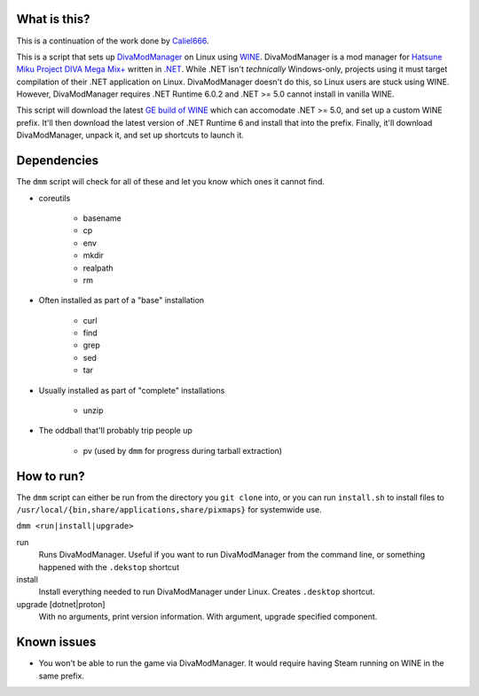 #############
What is this?
#############

This is a continuation of the work done by `Caliel666 <https://github.com/Caliel666/DivaModManager>`_.

This is a script that sets up `DivaModManager`_ on Linux using `WINE`_.
DivaModManager is a mod manager for `Hatsune Miku Project DIVA Mega Mix+`_
written in `.NET`_. While .NET isn't *technically* Windows-only, projects
using it must target compilation of their .NET application on Linux.
DivaModManager doesn't do this, so Linux users are stuck using WINE.
However, DivaModManager requires .NET Runtime 6.0.2 and .NET >= 5.0 cannot
install in vanilla WINE.

.. _DivaModManager: https://github.com/TekkaGB/DivaModManager
.. _WINE: https://www.winehq.org/
.. _Hatsune Miku Project DIVA Mega Mix+: https://store.steampowered.com/app/1761390/Hatsune_Miku_Project_DIVA_Mega_Mix/
.. _.NET: https://dotnet.microsoft.com/

This script will download the latest `GE build of WINE`_ which can accomodate
.NET >= 5.0, and set up a custom WINE prefix.  It'll then download the latest
version of .NET Runtime 6 and install that into the prefix.  Finally, it'll
download DivaModManager, unpack it, and set up shortcuts to launch it.

.. _GE build of WINE: https://github.com/GloriousEggroll/wine-ge-custom

############
Dependencies
############

The ``dmm`` script will check for all of these and let you know which ones it
cannot find.

* coreutils

    * basename
    * cp
    * env
    * mkdir
    * realpath
    * rm

* Often installed as part of a "base" installation

    * curl
    * find
    * grep
    * sed
    * tar

* Usually installed as part of "complete" installations

    * unzip

* The oddball that'll probably trip people up

    * pv (used by ``dmm`` for progress during tarball extraction)

###########
How to run?
###########

The ``dmm`` script can either be run from the directory you ``git clone`` into,
or you can run ``install.sh`` to install files to
``/usr/local/{bin,share/applications,share/pixmaps}`` for systemwide use.

``dmm <run|install|upgrade>``

run
    Runs DivaModManager.  Useful if you want to run DivaModManager from the command line, or something happened with the ``.dekstop`` shortcut

install
    Install everything needed to run DivaModManager under Linux.  Creates ``.desktop`` shortcut.

upgrade [dotnet|proton]
    With no arguments, print version information.  With argument, upgrade specified component.

############
Known issues
############

- You won't be able to run the game via DivaModManager.  It would require having Steam running on WINE in the same prefix.
